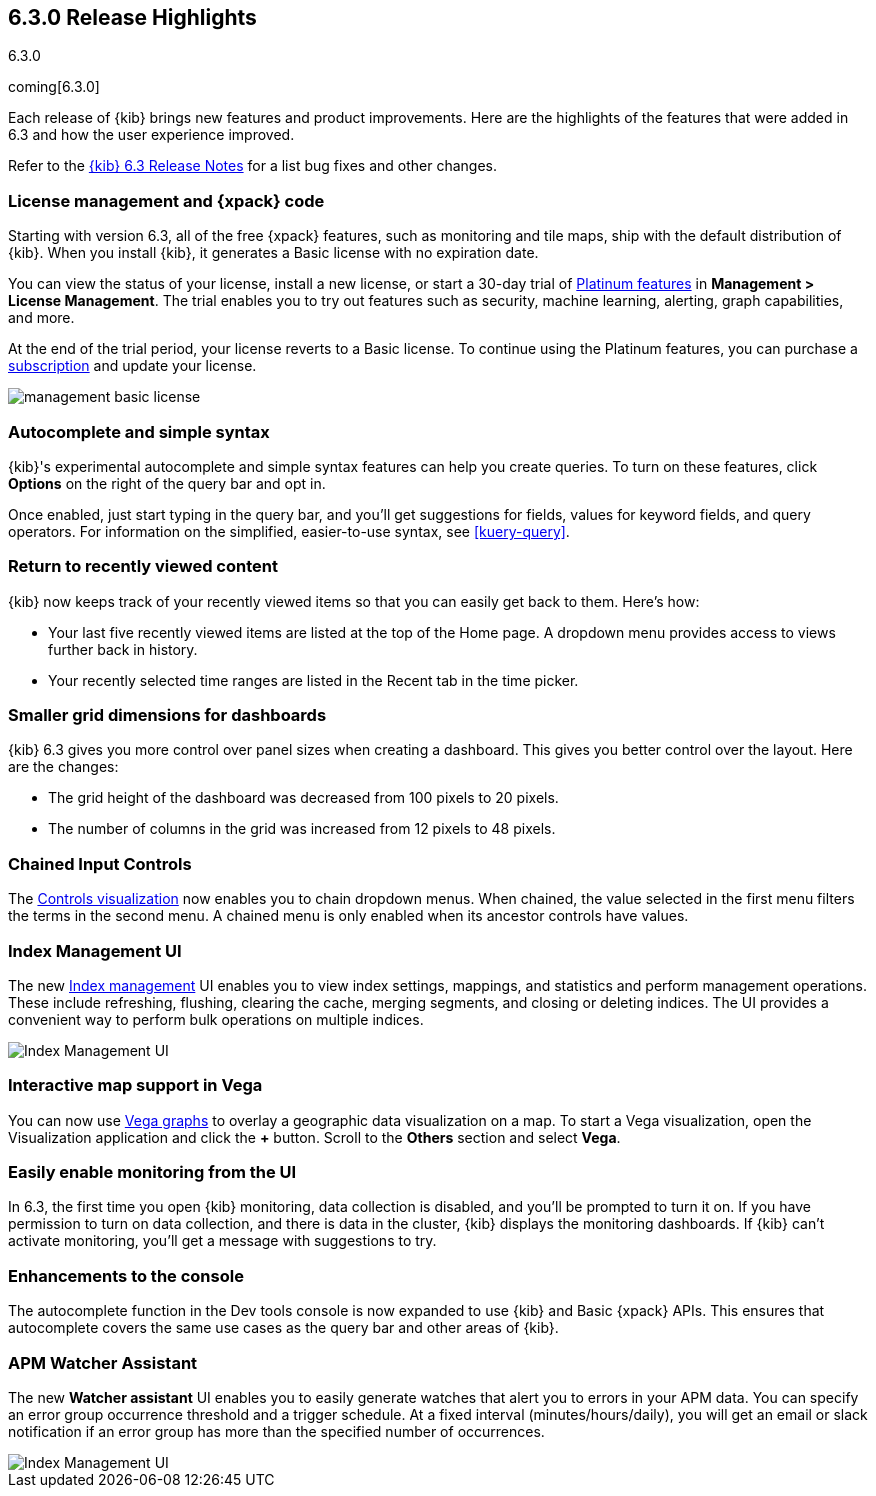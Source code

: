 [[release-highlights-6.3.0]]
== 6.3.0 Release Highlights
++++
<titleabbrev>6.3.0</titleabbrev>
++++

coming[6.3.0]

Each release of {kib} brings new features and product improvements. Here are the 
highlights of the features that were added in 6.3 and how the user experience 
improved.

Refer to the <<release-notes-6.3.0, {kib} 6.3 Release Notes>> for a list bug 
fixes and other changes.

[float]
=== License management and {xpack} code

Starting with version 6.3, all of the free {xpack} features, such as monitoring 
and tile maps, ship with the default distribution of {kib}.  When you install 
{kib}, it generates a Basic license with no expiration date.

You can view the status of your license, install a new license, or start a 30-day 
trial of https://www.elastic.co/subscriptions[Platinum features] in *Management 
> License Management*. The trial enables you to try out features such as security, 
machine learning, alerting, graph capabilities, and more.

At the end of the trial period, your license reverts to a Basic license. To 
continue using the Platinum features, you can purchase a
https://www.elastic.co/subscriptions[subscription] and update your license.

[role="screenshot"]
image::images/management_basic_license.png[]

[float]
=== Autocomplete and simple syntax

{kib}'s experimental autocomplete and simple syntax features can help you create 
queries. To turn on these features, click *Options* on the right of the query bar
and opt in.

Once enabled, just start typing in the query bar, and you'll get suggestions for 
fields, values for keyword fields, and query operators. For information on the 
simplified, easier-to-use syntax, see <<kuery-query>>.



[float]
=== Return to recently viewed content

{kib} now keeps track of your recently viewed items so that you can easily get 
back to them.  Here's how:

* Your last five recently viewed items are listed at the top of the Home page. 
A dropdown menu provides access to views further back in history.

* Your recently selected time ranges are listed in the Recent tab in the time 
picker.


[float]
=== Smaller grid dimensions for dashboards

{kib} 6.3 gives you more control over panel sizes when creating a dashboard.  
This gives you better control over the layout.  Here are the changes:

* The grid height of the dashboard was decreased from 100 pixels to 20 pixels.

* The number of columns in the grid was increased from 12 pixels to 48 pixels.


[float]
=== Chained Input Controls

The <<controls, Controls visualization>> now enables you to chain dropdown menus. When 
chained, the value selected in the first menu filters the terms in the second 
menu. A chained menu is only enabled when its ancestor controls have values.

[float]
=== Index Management UI

The new <<managing-indices,Index management>> UI enables you to view index 
settings, mappings, and statistics and perform management operations. These 
include refreshing, flushing, clearing the cache, merging segments, and closing 
or deleting indices. The UI provides a convenient way to perform bulk operations
on multiple indices.

[role="screenshot"]
image::images/management_index_bulk.png[Index Management UI]

[float]
=== Interactive map support in Vega

You can now use <<vega-graph, Vega graphs>> to overlay a  geographic data visualization 
on a map.  To start a Vega visualization, open the Visualization application and
click the *+* button. Scroll to the *Others* section and select *Vega*.

[float]
=== Easily enable monitoring from the UI

In 6.3, the first time you open {kib} monitoring, data collection is disabled,
and you'll be prompted to turn it on. If you have permission to turn on data 
collection, and there is data in the cluster, {kib} displays the monitoring
dashboards. If {kib} can't activate monitoring, you'll get a message with 
suggestions to try.

[float]
=== Enhancements to the console

The autocomplete function in the Dev tools console is now expanded to use {kib} 
and Basic {xpack} APIs. This ensures that autocomplete covers the same use cases
as the query bar and other areas of {kib}.

[float]
=== APM Watcher Assistant

The new *Watcher assistant* UI enables you to easily generate watches that alert 
you to errors in your APM data. You can specify an error group occurrence threshold
and a trigger schedule. At a fixed interval (minutes/hours/daily), you will get
an email or slack notification if an error group has more than the specified 
number of occurrences.

[role="screenshot"]
image::images/management_watcher_assistant.png[Index Management UI]

